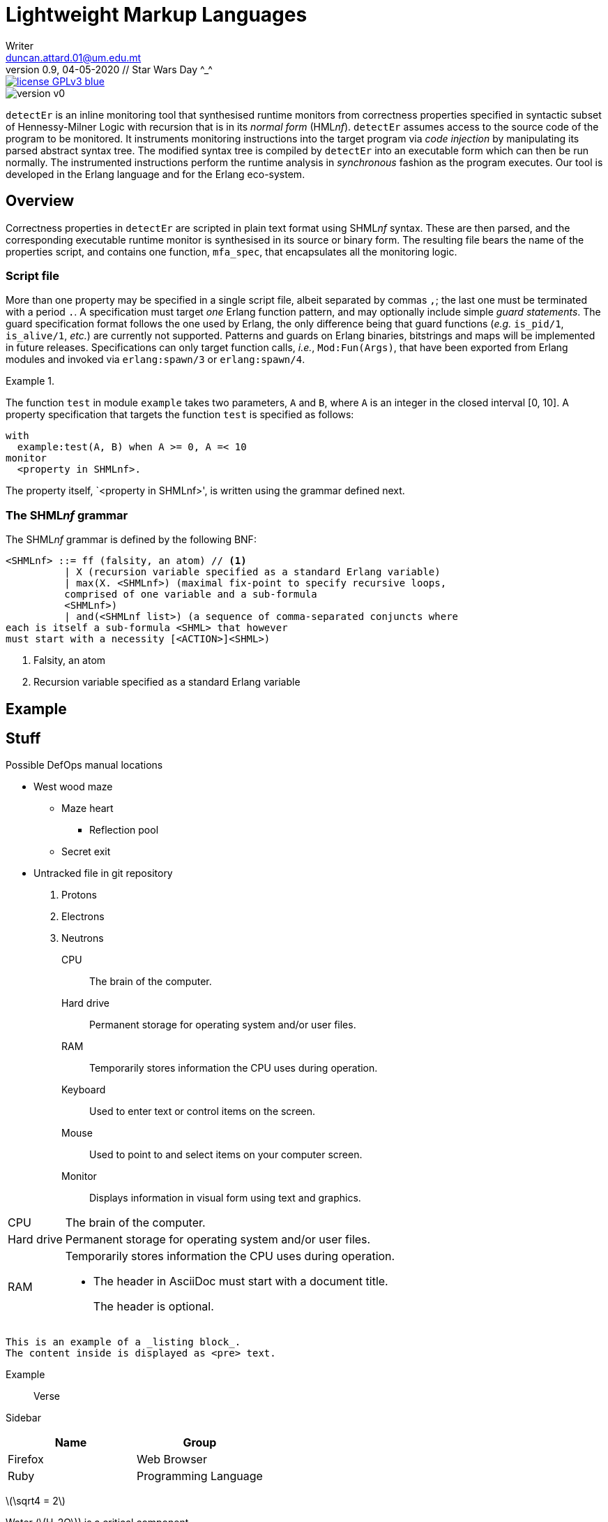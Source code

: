 = Lightweight Markup Languages
Writer <duncan.attard.01@um.edu.mt>
v0.9, 04-05-2020 // Star Wars Day ^_^
:appversion: 0.9

:stem: latexmath
:icons: font
:toc:
:toc-placement!:
//:sectnums:



// Github-specific styling.
ifdef::env-github[]
:tip-caption: :bulb:
:note-caption: :information_source:
:important-caption: :heavy_exclamation_mark:
:caution-caption: :fire:
:warning-caption: :warning:
endif::[]

// Shields.
image::https://img.shields.io/badge/license-GPLv3-blue[link="https://www.gnu.org/licenses/gpl-3.0"]
image::https://img.shields.io/badge/version-v0.9-yellow[]

`detectEr` is an inline monitoring tool that synthesised runtime monitors from correctness properties specified in syntactic subset of Hennessy-Milner Logic with recursion that is in its _normal form_ (HML__nf__).
//
`detectEr` assumes access to the source code of the program to be monitored.
//
It instruments monitoring instructions into the target program via _code injection_ by manipulating its parsed abstract syntax tree.
//
The modified syntax tree is compiled by `detectEr` into an executable form which can then be run normally.
//
The instrumented instructions perform the runtime analysis in _synchronous_ fashion as the program executes.
//
Our tool is developed in the Erlang language and for the Erlang eco-system.

toc::[]


== Overview

Correctness properties in `detectEr` are scripted in plain text format using SHML__nf__ syntax.
//
These are then parsed, and the corresponding executable runtime monitor is synthesised in its source or binary form.
//
The resulting file bears the name of the properties script, and contains one function, `mfa_spec`, that encapsulates all the monitoring logic.


=== Script file

More than one property may be specified in a single script file, albeit separated by commas `,`; the last one must be terminated with a period `.`.
//
A specification must target _one_ Erlang function pattern, and may optionally include simple _guard statements_.
//
The guard specification format follows the one used by Erlang, the only difference being that guard functions (_e.g._ `is_pid/1`, `is_alive/1`, _etc._) are currently not supported.
//
Patterns and guards on Erlang binaries, bitstrings and maps will be implemented in future releases.
//
Specifications can only target function calls, _i.e._, `Mod:Fun(Args)`, that have been exported from Erlang modules and invoked via `erlang:spawn/3` or `erlang:spawn/4`.

.{zwsp}
====
The function `test` in module `example` takes two parameters, `A` and `B`, where `A` is an integer in the closed interval [0, 10].
//
A property specification that targets the function `test` is specified as follows:

----
with
  example:test(A, B) when A >= 0, A =< 10
monitor
  <property in SHMLnf>.
----
====

The property itself, `<property in SHMLnf>', is written using the grammar defined next.


=== The SHML__nf__ grammar

The SHML__nf__ grammar is defined by the following BNF:

----
<SHMLnf> ::= ff (falsity, an atom) // <1>
          | X (recursion variable specified as a standard Erlang variable)
          | max(X. <SHMLnf>) (maximal fix-point to specify recursive loops,
          comprised of one variable and a sub-formula
          <SHMLnf>)
          | and(<SHMLnf list>) (a sequence of comma-separated conjuncts where
each is itself a sub-formula <SHML> that however
must start with a necessity [<ACTION>]<SHML>)
----
<1> Falsity, an atom
<2> Recursion variable specified as a standard Erlang variable


== Example













== Stuff
.Possible DefOps manual locations
* West wood maze
** Maze heart
*** Reflection pool
** Secret exit
* Untracked file in git repository


. Protons
. Electrons
. Neutrons


CPU:: The brain of the computer.
Hard drive:: Permanent storage for operating system and/or user files.
RAM:: Temporarily stores information the CPU uses during operation.
Keyboard:: Used to enter text or control items on the screen.
Mouse:: Used to point to and select items on your computer screen.
Monitor:: Displays information in visual form using text and graphics.


[horizontal]
CPU:: The brain of the computer.
Hard drive:: Permanent storage for operating system and/or user files.
RAM:: Temporarily stores information the CPU uses during operation.


* The header in AsciiDoc must start with a document title.
+
The header is optional.


----
This is an example of a _listing block_.
The content inside is displayed as <pre> text.
----

====
Example
====

____
Verse
____

****
Sidebar
****

[cols=2*,options=header]
|===
|Name |Group

|Firefox |Web Browser

|Ruby |Programming Language
|===


stem:[\sqrt4 = 2]

Water (stem:[H_2O]) is a critical component.

stem:[\langle \mu\rangle]


[TIP]

Duncan